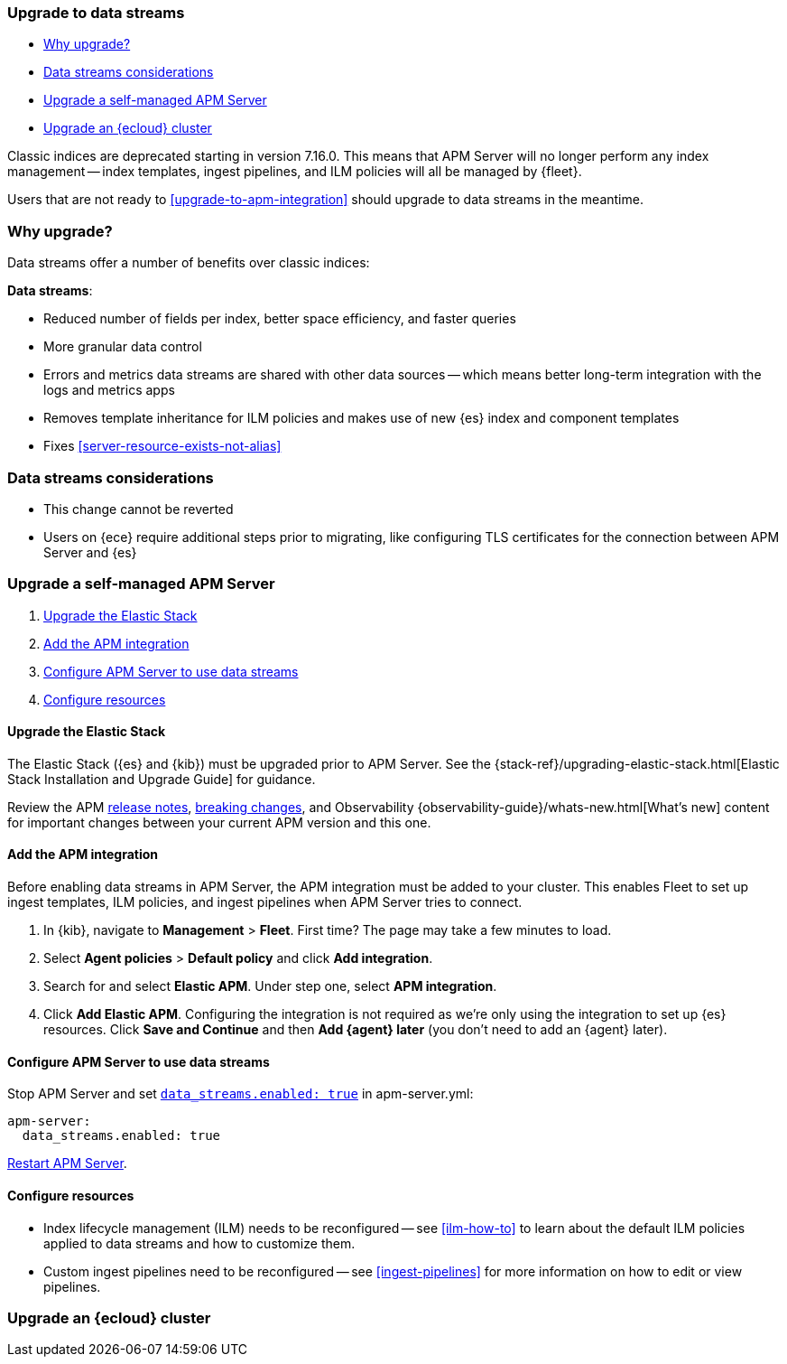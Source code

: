 [[upgrade-to-data-streams]]
=== Upgrade to data streams

* <<why-upgrade-to-data-streams>>
* <<considerations-data-streams>>
* <<apm-data-streams-upgrade-steps>>
* <<apm-data-streams-upgrade-steps-ess>>

Classic indices are deprecated starting in version 7.16.0.
This means that APM Server will no longer perform any index management -- index templates, ingest pipelines, and ILM policies will all be managed by {fleet}.

Users that are not ready to <<upgrade-to-apm-integration>> should
upgrade to data streams in the meantime.

[discrete]
[[why-upgrade-to-data-streams]]
=== Why upgrade?

Data streams offer a number of benefits over classic indices:

**Data streams**:

* Reduced number of fields per index, better space efficiency, and faster queries
* More granular data control
* Errors and metrics data streams are shared with other data sources -- which means better long-term integration with the logs and metrics apps
* Removes template inheritance for ILM policies and makes use of new {es} index and component templates
* Fixes <<server-resource-exists-not-alias>>

[discrete]
[[considerations-data-streams]]
=== Data streams considerations

* This change cannot be reverted
* Users on {ece} require additional steps prior to migrating, like configuring TLS certificates for the connection between APM Server and {es}

[discrete]
[[apm-data-streams-upgrade-steps]]
=== Upgrade a self-managed APM Server

. <<apm-data-streams-upgrade-1>>
. <<apm-data-streams-upgrade-2>>
. <<apm-data-streams-upgrade-3>>
. <<apm-data-streams-upgrade-4>>

[discrete]
[[apm-data-streams-upgrade-1]]
==== Upgrade the Elastic Stack

The Elastic Stack ({es} and {kib}) must be upgraded prior to APM Server.
See the {stack-ref}/upgrading-elastic-stack.html[Elastic Stack Installation and Upgrade Guide] for guidance.

Review the APM <<release-notes,release notes>>, <<apm-breaking,breaking changes>>,
and Observability {observability-guide}/whats-new.html[What's new] content for important changes between
your current APM version and this one.

[discrete]
[[apm-data-streams-upgrade-2]]
==== Add the APM integration

Before enabling data streams in APM Server, the APM integration must be added to your cluster.
This enables Fleet to set up ingest templates, ILM policies,
and ingest pipelines when APM Server tries to connect.

. In {kib}, navigate to **Management** > **Fleet**.
First time? The page may take a few minutes to load.

. Select **Agent policies** > **Default policy** and click **Add integration**.

. Search for and select **Elastic APM**. Under step one, select **APM integration**.

. Click **Add Elastic APM**. Configuring the integration is not required as we're only using the integration to set up {es} resources. Click **Save and Continue** and then **Add {agent} later** (you don't need to add an {agent} later).

[discrete]
[[apm-data-streams-upgrade-3]]
==== Configure APM Server to use data streams

Stop APM Server and set <<_configuration_options_data_streams,`data_streams.enabled: true`>> in apm-server.yml:

[source,yaml]
----
apm-server:
  data_streams.enabled: true
----

<<apm-server-starting,Restart APM Server>>.

[discrete]
[[apm-data-streams-upgrade-4]]
==== Configure resources

* Index lifecycle management (ILM) needs to be reconfigured -- see <<ilm-how-to>> to learn about the default ILM policies applied to data streams and how to customize them.
* Custom ingest pipelines need to be reconfigured -- see <<ingest-pipelines>> for more information on how to edit or view pipelines.

[discrete]
[[apm-data-streams-upgrade-steps-ess]]
=== Upgrade an {ecloud} cluster

// Will add tomorrow